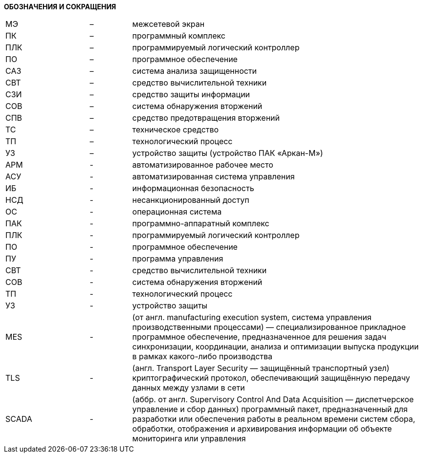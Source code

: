 :imagesdir: img

*ОБОЗНАЧЕНИЯ И СОКРАЩЕНИЯ*

[grid=none, frame=none]
[cols="2,1,7"]
|====
| МЭ	  | – |	межсетевой экран
| ПК	  | – |	программный комплекс
| ПЛК	  | – |	программируемый логический контроллер
| ПО	  | – |	программное обеспечение
| САЗ	  | – |	система анализа защищенности
| СВТ	  | – |	средство вычислительной техники
| СЗИ	  | – |	средство защиты информации
| СОВ	  | – |	система обнаружения вторжений
| СПВ	  | – |	средство предотвращения вторжений
| ТС	  | – |	техническое средство
| ТП	  | – |	технологический процесс
| УЗ	  | – |	устройство защиты (устройство ПАК «Аркан-М»)
| АРМ   | - | автоматизированное рабочее место
| АСУ   | - | автоматизированная система управления
| ИБ    | - | информационная безопасность
| НСД   | - | несанкционированный доступ
| ОС    | - | операционная система
| ПАК   | - | программно-аппаратный комплекс
| ПЛК   | - | программируемый логический контроллер
| ПО    | - | программное обеспечение
| ПУ    | - | программа управления
| СВТ   | - | средство вычислительной техники
| СОВ   | - | система обнаружения вторжений
| ТП    | - | технологический процесс
| УЗ    | - | устройство защиты
| MES   | - | (от англ. manufacturing execution system,
              система управления производственными процессами) —
              специализированное прикладное программное обеспечение,
              предназначенное для решения задач синхронизации, координации,
              анализа и оптимизации выпуска продукции в рамках какого-либо производства
| TLS   | - | (англ. Transport Layer Security — защищённый транспортный узел)
              криптографический протокол, обеспечивающий защищённую передачу
              данных между узлами в сети
| SCADA | - | (аббр. от англ. Supervisory Control And Data Acquisition —
              диспетчерское управление и сбор данных) программный пакет,
              предназначенный для разработки или обеспечения работы в
              реальном времени систем сбора, обработки, отображения и
              архивирования информации об объекте мониторинга или управления
|====

<<<<

